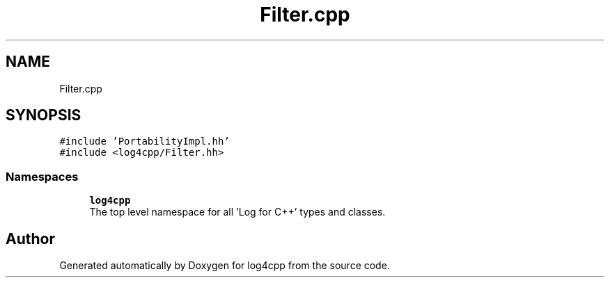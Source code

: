 .TH "Filter.cpp" 3 "Wed Jul 12 2023" "Version 1.1" "log4cpp" \" -*- nroff -*-
.ad l
.nh
.SH NAME
Filter.cpp
.SH SYNOPSIS
.br
.PP
\fC#include 'PortabilityImpl\&.hh'\fP
.br
\fC#include <log4cpp/Filter\&.hh>\fP
.br

.SS "Namespaces"

.in +1c
.ti -1c
.RI " \fBlog4cpp\fP"
.br
.RI "The top level namespace for all 'Log for C++' types and classes\&. "
.in -1c
.SH "Author"
.PP 
Generated automatically by Doxygen for log4cpp from the source code\&.
